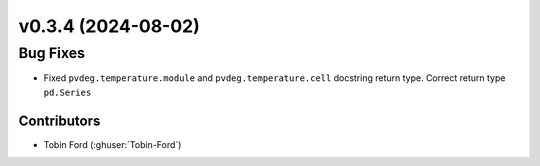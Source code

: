 v0.3.4 (2024-08-02)
=======================

Bug Fixes
---------
* Fixed ``pvdeg.temperature.module`` and ``pvdeg.temperature.cell`` docstring return type. Correct return type ``pd.Series``

Contributors
~~~~~~~~~~~~
* Tobin Ford (:ghuser:`Tobin-Ford`)

